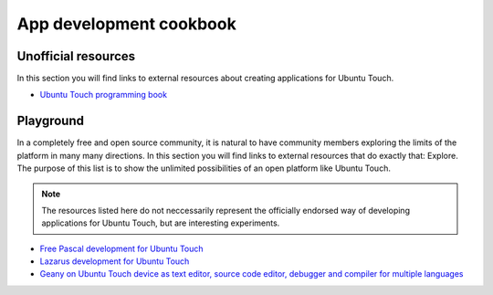 App development cookbook
========================

Unofficial resources
--------------------

In this section you will find links to external resources about creating applications for Ubuntu Touch.

* `Ubuntu Touch programming book <https://www.gitbook.com/book/mimecar/ubuntu-touch-programming-course/details>`__

Playground
----------

In a completely free and open source community, it is natural to have community members exploring the limits of the platform in many many directions. In this section you will find links to external resources that do exactly that: Explore. The purpose of this list is to show the unlimited possibilities of an open platform like Ubuntu Touch.

.. note::
    The resources listed here do not neccessarily represent the officially endorsed way of developing applications for Ubuntu Touch, but are interesting experiments.

* `Free Pascal development for Ubuntu Touch <http://kriscode.blogspot.tw/2016/09/freepascal-development-for-ubuntu-phone.html>`__
* `Lazarus development for Ubuntu Touch <http://kriscode.blogspot.tw/2016/10/lazarus-development-for-ubuntu-phone.html>`__
* `Geany on Ubuntu Touch device as text editor, source code editor, debugger and compiler for multiple languages <http://kriscode.blogspot.tw/2017/10/geany-on-ubuntu-touch-device-as-text.html>`__

